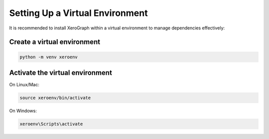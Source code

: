 =============================
Setting Up a Virtual Environment
=============================

It is recommended to install XeroGraph within a virtual environment to manage dependencies effectively:

Create a virtual environment
----------------------------

.. code-block:: bash

    python -m venv xeroenv

Activate the virtual environment
--------------------------------

On Linux/Mac:

.. code-block:: bash

    source xeroenv/bin/activate

On Windows:

.. code-block:: bash

    xeroenv\Scripts\activate
